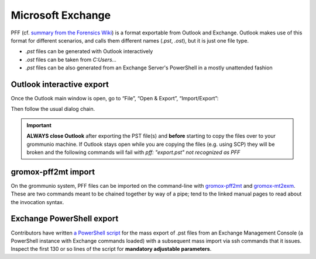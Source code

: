 ..
        SPDX-License-Identifier: CC-BY-SA-4.0 or-later
        SPDX-FileCopyrightText: 2022 grommunio GmbH

##################
Microsoft Exchange
##################

PFF (cf. `summary from the Forensics Wiki
<https://forensicswiki.xyz/wiki/index.php?title=Personal_Folder_File_(PAB,_PST,_OST)>`_)
is a format exportable from Outlook and Exchange. Outlook makes use of this
format for different scenarios, and calls them different names (`.pst`,
`.ost`), but it is just one file type.

* `.pst` files can be generated with Outlook interactively
* `.ost` files can be taken from `C:\Users\...`
* `.pst` files can be also generated from an Exchange Server's PowerShell in a
  mostly unattended fashion


Outlook interactive export
==========================

Once the Outlook main window is open, go to “File”, “Open & Export”,
“Import/Export”:

.. image:: olexport1.png

.. image:: olexport2.png

Then follow the usual dialog chain.

.. image:: olexport3.png

.. image:: olexport4.png

.. image:: olexport5.png

.. image:: olexport6.png

.. important::
   **ALWAYS close Outlook** after exporting the PST file(s) and **before** starting to copy the files over to your grommunio machine. If Outlook stays open while you are copying the files (e.g. using SCP) they will be broken and the following commands will fail with `pff: "export.pst" not recognized as PFF`

gromox-pff2mt import
====================

On the grommunio system, PFF files can be imported on the command-line with
`gromox-pff2mt </man/gromox-pff2mt.8.html>`_ and `gromox-mt2exm
</man/gromox-mt2exm.8.html>`_. These are two commands meant to be chained
together by way of a pipe; tend to the linked manual pages to read about the
invocation syntax.

.. image:: gxpff2mt.png

.. image:: gxdone.png


Exchange PowerShell export
==========================

Contributors have written `a PowerShell script
<https://github.com/grommunio/gromox/blob/master/tools/exchange2grommunio.ps1>`_
for the mass export of .pst files from an Exchange Management Console (a
PowerShell instance with Exchange commands loaded) with a subsequent mass
import via ssh commands that it issues. Inspect the first 130 or so lines of
the script for **mandatory adjustable parameters**.
